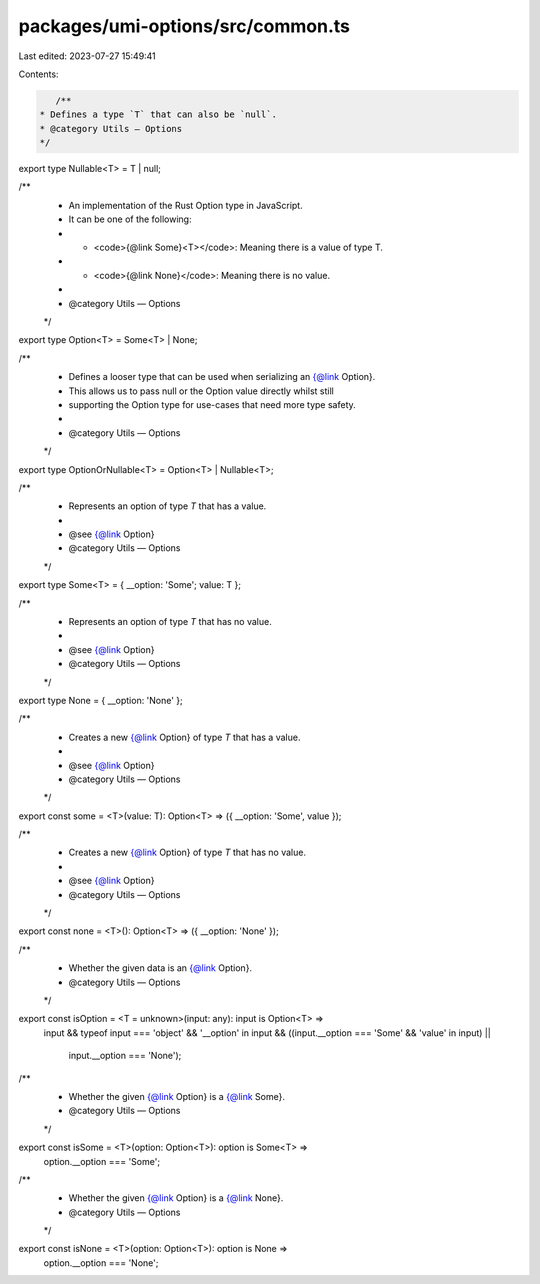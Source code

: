 packages/umi-options/src/common.ts
==================================

Last edited: 2023-07-27 15:49:41

Contents:

.. code-block:: ts

    /**
 * Defines a type `T` that can also be `null`.
 * @category Utils — Options
 */
export type Nullable<T> = T | null;

/**
 * An implementation of the Rust Option type in JavaScript.
 * It can be one of the following:
 * - <code>{@link Some}<T></code>: Meaning there is a value of type T.
 * - <code>{@link None}</code>: Meaning there is no value.
 *
 * @category Utils — Options
 */
export type Option<T> = Some<T> | None;

/**
 * Defines a looser type that can be used when serializing an {@link Option}.
 * This allows us to pass null or the Option value directly whilst still
 * supporting the Option type for use-cases that need more type safety.
 *
 * @category Utils — Options
 */
export type OptionOrNullable<T> = Option<T> | Nullable<T>;

/**
 * Represents an option of type `T` that has a value.
 *
 * @see {@link Option}
 * @category Utils — Options
 */
export type Some<T> = { __option: 'Some'; value: T };

/**
 * Represents an option of type `T` that has no value.
 *
 * @see {@link Option}
 * @category Utils — Options
 */
export type None = { __option: 'None' };

/**
 * Creates a new {@link Option} of type `T` that has a value.
 *
 * @see {@link Option}
 * @category Utils — Options
 */
export const some = <T>(value: T): Option<T> => ({ __option: 'Some', value });

/**
 * Creates a new {@link Option} of type `T` that has no value.
 *
 * @see {@link Option}
 * @category Utils — Options
 */
export const none = <T>(): Option<T> => ({ __option: 'None' });

/**
 * Whether the given data is an {@link Option}.
 * @category Utils — Options
 */
export const isOption = <T = unknown>(input: any): input is Option<T> =>
  input &&
  typeof input === 'object' &&
  '__option' in input &&
  ((input.__option === 'Some' && 'value' in input) ||
    input.__option === 'None');

/**
 * Whether the given {@link Option} is a {@link Some}.
 * @category Utils — Options
 */
export const isSome = <T>(option: Option<T>): option is Some<T> =>
  option.__option === 'Some';

/**
 * Whether the given {@link Option} is a {@link None}.
 * @category Utils — Options
 */
export const isNone = <T>(option: Option<T>): option is None =>
  option.__option === 'None';


